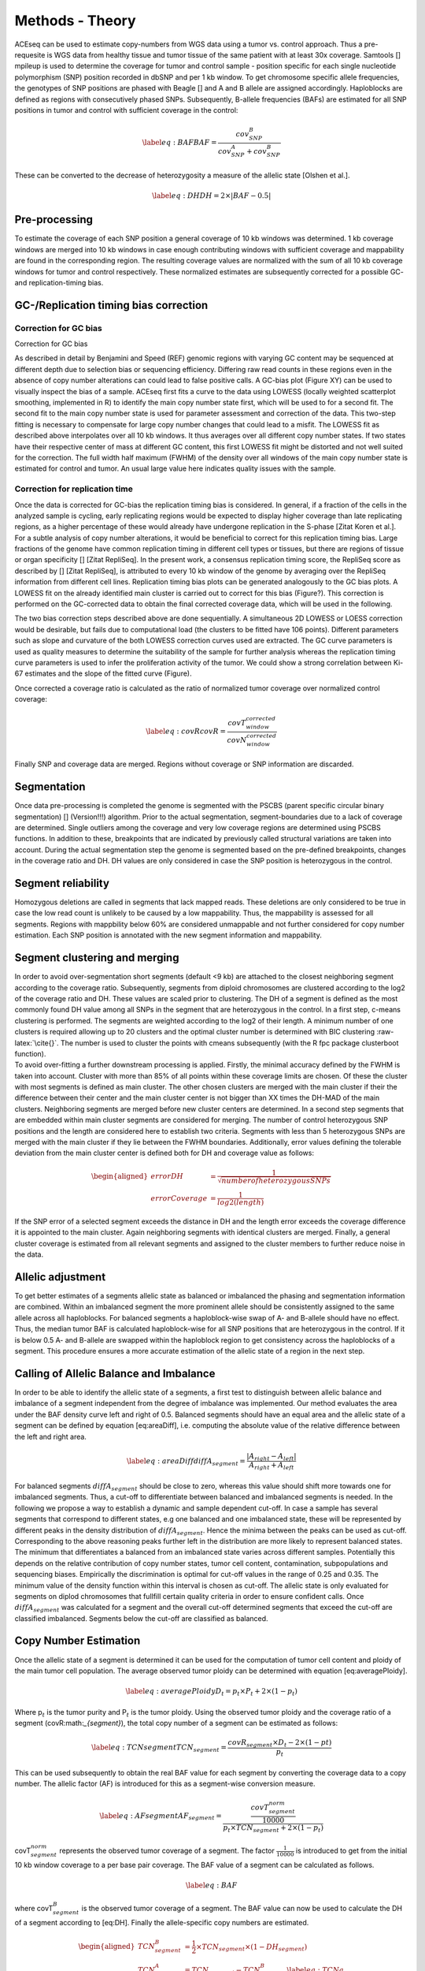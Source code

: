 Methods - Theory
================


| ACEseq can be used to estimate copy-numbers from WGS data using a tumor vs. control approach. Thus a pre-requesite is WGS data from healthy tissue and tumor tissue of the same patient with at least 30x coverage. Samtools [] mpileup is used to determine the coverage for tumor and control sample - position specific for each single nucleotide polymorphism (SNP) position recorded in dbSNP and per 1 kb window. To get chromosome specific allele frequencies, the genotypes of SNP positions are phased with Beagle [] and A and B allele are assigned accordingly. Haploblocks are defined as regions with consecutively phased SNPs. Subsequently, B-allele frequencies (BAFs) are estimated for all SNP positions in tumor and control with sufficient coverage in the control: 

  .. math::
     \label{eq:BAF}
     BAF=\frac{cov^{B}_{SNP}}{cov^{A}_{SNP}+cov^{B}_{SNP}}

| These can be converted to the decrease of heterozygosity a measure of
  the allelic state [Olshen et al.]. 

  .. math::

     \label{eq:DH}
     DH=2\times \vert BAF-0.5\vert

Pre-processing
--------------

| To estimate the coverage of each SNP position a general coverage of 10 kb windows was determined. 1 kb coverage windows are merged into 10 kb windows in case enough contributing windows with sufficient coverage and mappability are found in the corresponding region. The resulting coverage values are normalized with the sum of all 10 kb coverage windows for tumor and control respectively. These normalized estimates are subsequently corrected for a possible GC- and replication-timing bias. 

GC-/Replication timing bias correction
--------------------------------------

Correction for GC bias
~~~~~~~~~~~~~~~~~~~~~~

| Correction for GC bias

As described in detail by Benjamini and Speed (REF) genomic regions with varying GC content may be sequenced at different depth due to selection bias or sequencing efficiency. Differing raw read counts in these regions even in the absence of copy number alterations can could lead to false positive calls.
A GC-bias plot (Figure XY) can be used to visually inspect the bias of a sample. ACEseq first fits a curve to the data using LOWESS (locally weighted scatterplot smoothing, implemented in R) to identify the main copy number state first, which will be used to for a second fit. The second fit to the main copy number state is used for parameter assessment and correction of the data. This two-step fitting is necessary to compensate for large copy number changes that could lead to a misfit. The LOWESS fit as described above interpolates over all 10 kb windows. It thus averages over all different copy number states. If two states have their respective center of mass at different GC content, this first LOWESS fit might be distorted and not well suited for the correction. The full width half maximum (FWHM) of the density over all windows of the main copy number state is estimated for control and tumor. An usual large value here indicates quality issues with the sample.

 
Correction for replication time
~~~~~~~~~~~~~~~~~~~~~~~~~~~~~~~

| Once the data is corrected for GC-bias the replication timing bias is considered. In general, if a fraction of the cells in the analyzed sample is cycling, early replicating regions would be expected to display higher coverage than late replicating regions, as a higher percentage of these would already have undergone replication in the S-phase [Zitat Koren et al.]. For a subtle analysis of copy number alterations, it would be beneficial to correct for this replication timing bias. Large fractions of the genome have common replication timing in different cell types or tissues, but there are regions of tissue or organ specificity [] [Zitat RepliSeq]. In the present work, a consensus replication timing score, the RepliSeq score as described by [] [Zitat RepliSeq], is attributed to every 10 kb window of the genome by averaging over the RepliSeq information from different cell lines. Replication timing bias plots can be generated analogously to the GC bias plots. A LOWESS fit on the already identified main cluster is carried out to correct for this bias (Figure?). This correction is performed on the GC-corrected data to obtain the final corrected coverage data, which will be used in the following.

The two bias correction steps described above are done sequentially. A simultaneous 2D LOWESS or LOESS correction would be desirable, but fails due to computational load (the clusters to be fitted have 106 points). Different parameters such as slope and curvature of the both LOWESS correction curves used are extracted. The GC curve parameters is used as quality measures to determine the suitability of the sample for further analysis whereas the replication timing curve parameters is used to infer the proliferation activity of the tumor. We could show a strong correlation between Ki-67 estimates and the slope of the fitted curve (Figure).
 
| Once corrected a coverage ratio is calculated as the ratio of normalized tumor coverage over normalized control coverage:

.. math::
   \label{eq:covR}
   covR=\frac{ covT^{corrected}_{window} }{ covN^{corrected}_{window} }

| Finally SNP and coverage data are merged.  Regions without coverage or SNP information are discarded. 

Segmentation
------------

| Once data pre-processing is completed the genome is segmented with the PSCBS (parent specific circular binary segmentation) [] (Version!!!) algorithm. Prior to the actual segmentation, segment-boundaries due to a lack of coverage are determined. Single outliers among the coverage and very low coverage regions are determined using PSCBS functions. In addition to these, breakpoints that are indicated by previously called structural variations are taken into account. During the actual segmentation step the genome is segmented based on the pre-defined breakpoints, changes in the coverage ratio and DH. DH values are only considered in case the SNP position is heterozygous in the control. 

Segment reliability
-------------------
| Homozygous deletions are called in segments that lack mapped reads. These deletions are only considered to be true in case the low read count is unlikely to be caused by a low mappability. Thus, the mappability is assessed for all segments. Regions with mappbility below 60% are considered unmappable and not further considered for copy number estimation. Each SNP position is annotated with the new segment information and mappability. 


Segment clustering and merging
------------------------------

| In order to avoid over-segmentation short segments (default <9 kb) are
  attached to the closest neighboring segment according to the coverage
  ratio. Subsequently, segments from diploid chromosomes are clustered
  according to the log2 of the coverage ratio and DH. These values are
  scaled prior to clustering. The DH of a segment is defined as the most
  commonly found DH value among all SNPs in the segment that are
  heterozygous in the control. In a first step, c-means clustering is
  performed. The segments are weighted according to the log2 of their
  length. A minimum number of one clusters is required allowing up to 20
  clusters and the optimal cluster number is determined with BIC
  clustering :raw-latex:`\cite{}`. The number is used to cluster the
  points with cmeans subsequently (with the R fpc package clusterboot
  function).

| To avoid over-fitting a further downstream processing is applied.
  Firstly, the minimal accuracy defined by the FWHM is taken into
  account. Cluster with more than 85% of all points within these
  coverage limits are chosen. Of these the cluster with most segments is
  defined as main cluster. The other chosen clusters are merged with the
  main cluster if their the difference between their center and the main
  cluster center is not bigger than XX times the DH-MAD of the main
  clusters. Neighboring segments are merged before new cluster centers
  are determined. In a second step segments that are embedded within
  main cluster segments are considered for merging. The number of
  control heterozygous SNP positions and the length are considered here
  to establish two criteria. Segments with less than 5 heterozygous SNPs
  are merged with the main cluster if they lie between the FWHM
  boundaries. Additionally, error values defining the tolerable
  deviation from the main cluster center is defined both for DH and
  coverage value as follows:

  .. math::
     \begin{aligned}
     errorDH         & =\frac{1}{\sqrt{ number of heterozygous SNPs} } \\
     errorCoverage   & =\frac{1}{log2(length)  }
     \end{aligned}

| If the SNP error of a selected segment exceeds the distance in DH and
  the length error exceeds the coverage difference it is appointed to
  the main cluster. Again neighboring segments with identical clusters
  are merged. Finally, a general cluster coverage is estimated from all
  relevant segments and assigned to the cluster members to further
  reduce noise in the data.

Allelic adjustment
------------------

| To get better estimates of a segments allelic state as balanced or
  imbalanced the phasing and segmentation information are combined. Within
  an imbalanced segment the more prominent allele should be consistently
  assigned to the same allele across all haploblocks. For balanced
  segments a haploblock-wise swap of A- and B-allele should have no
  effect. Thus, the median tumor BAF is calculated haploblock-wise for all
  SNP positions that are heterozygous in the control. If it is below 0.5
  A- and B-allele are swapped within the haploblock region to get
  consistency across the haploblocks of a segment. This procedure ensures
  a more accurate estimation of the allelic state of a region in the next
  step.

Calling of Allelic Balance and Imbalance
----------------------------------------

| In order to be able to identify the allelic state of a segments, a first
  test to distinguish between allelic balance and imbalance of a segment
  independent from the degree of imbalance was implemented. Our method
  evaluates the area under the BAF density curve left and right of 0.5.
  Balanced segments should have an equal area and the allelic state of a
  segment can be defined by equation [eq:areaDiff], i.e. computing the
  absolute value of the relative difference between the left and right
  area.

  .. math::
   \label{eq:areaDiff}
   diffA_{segment} = \frac{\vert A_{right} - A_{left} \vert } {A_{right} + A_{left}}

| For balanced segments :math:`diffA_{segment}` should be close to zero,
  whereas this value should shift more towards one for imbalanced
  segments. Thus, a cut-off to differentiate between balanced and
  imbalanced segments is needed. In the following we propose a way to
  establish a dynamic and sample dependent cut-off. In case a sample has
  several segments that correspond to different states, e.g one balanced
  and one imbalanced state, these will be represented by different peaks
  in the density distribution of :math:`diffA_{segment}`. Hence the minima
  between the peaks can be used as cut-off. Corresponding to the above
  reasoning peaks further left in the distribution are more likely to
  represent balanced states. The minimum that differentiates a balanced
  from an imbalanced state varies across different samples. Potentially
  this depends on the relative contribution of copy number states, tumor
  cell content, contamination, subpopulations and sequencing biases.
  Empirically the discrimination is optimal for cut-off values in the
  range of 0.25 and 0.35. The minimum value of the density function within
  this interval is chosen as cut-off. The allelic state is only evaluated
  for segments on diplod chromosomes that fullfill certain quality
  criteria in order to ensure confident calls. Once
  :math:`diffA_{segment}` was calculated for a segment and the overall
  cut-off determined segments that exceed the cut-off are classified
  imbalanced. Segments below the cut-off are classified as balanced.

Copy Number Estimation
----------------------

| Once the allelic state of a segment is determined it can be used for
  the computation of tumor cell content and ploidy of the main tumor
  cell population. The average observed tumor ploidy can be determined
  with equation [eq:averagePloidy].

  .. math::
     \label{eq:averagePloidy}
     D_{t} = p_{t} \times P_{t} + 2 \times (1- p_{t})

| Where p\ :math:`_{t}` is the tumor purity and P\ :math:`_{t}` is the
  tumor ploidy. Using the observed tumor ploidy and the coverage ratio of
  a segment (covR:math:`_{segment}`), the total copy number of a segment
  can be estimated as follows:

  .. math::
   \label{eq:TCNsegment}
   TCN_{segment} = \frac{covR_{segment} \times D_{t} - 2 \times (1-p{t}) }{p_{t}}

| This can be used subsequently to obtain the real BAF value for each
  segment by converting the coverage data to a copy number. The allelic
  factor (AF) is introduced for this as a segment-wise conversion measure.

  .. math::
    \label{eq:AFsegment}
    AF_{segment} = \frac{ \frac{ covT_{segment}^{norm} }{10000} }{p_{t} \times TCN_{segment} + 2 \times (1-p_{t} ) }

| covT\ :math:`_{segment}^{norm}` represents the observed tumor coverage
  of a segment. The factor :math:`\frac{1}{10000}` is introduced to get
  from the initial 10 kb window coverage to a per base pair coverage. The
  BAF value of a segment can be calculated as follows.

  .. math:: \label{eq:BAF}

| where covT\ :math:`_{segment}^B` is the observed tumor coverage of a
  segment. The BAF value can now be used to calculate the DH of a segment
  according to [eq:DH]. Finally the allele-specific copy numbers are
  estimated.

  .. math::

   \begin{aligned}
   TCN_{segment}^B     & =  \frac{1}{2} \times TCN_{segment}  \times (1- DH_{segment}) \\
   TCN_{segment}^A     & =  TCN_{segment} - TCN_{segment}^B \label{eq:TCNa}
   \end{aligned}

Purity and ploidy estimation
----------------------------

| To obtain actual copy numbers for each segment ploidy and tumor cell
  content of the tumor sample have to be inferred from the data.
  Information about the allelic state of a segment is combined with TCN,
  DH and allele-specific copy numbers calculations. The combination of
  ploidy and tumor cell content that can explain the observed data the
  best is to be found. Possible ploidies in the range from 1 to 6.5 in
  steps of 0.1 and possible tumor cell content from 30% to 100% in steps
  of 1% are tested. The evaluation is done based on the distance of all
  segments from their next plausible copy number state. Imbalanced
  segments are fitted to a positive integer value.

  .. math::
   \begin{aligned}
   distance_{tcn\_imbalanced} & = abs( TCN_{segment} - round(TCN_{segment}) )
   \end{aligned}

| In addition the allele specific copy number is estimated according to
  equation [eq:TCNb] and [eq:TCNa]. For each allele a distance is defined
  accordingly:

  .. math::
   \begin{aligned}
   distance_{tcn\_a\_imbalanced} & = abs( TCN^{A}_{segment} - round(TCN^{A}_{segment}) ) \\
   distance_{tcn\_b\_imbalanced} & = abs( TCN^{B}_{segment} - round(TCN^{B}_{segment}) ) 
   \end{aligned}

| The total distance as quality measure of a fit is defined as the sum of
  the distances.

  .. math::
   \label{eq:totalDistImbalanced}
   distance_{segment\_imbalanced}= distance_{tcn\_imbalanced} + distance_{tcn\_a\_imbalanced} +distance_{tcn\_b\_imbalanced}

| Balanced segments can only be fitted to even total copy numbers. The
  distance is defined as follows:

  .. math::
     \begin{aligned}
     \label{eq:distTCNBalanced}
     distance_{tcn\_balanced} = \frac{TCN_{segment}}{2} - floor(\frac{TCN_{segment} }{2})\\
     ?identical to\\
     distance_{tcn\_balanced} = abs(\frac{TCN_{segment}}{2} - round(\frac{TCN_{segment} }{2}) ) \times 2
     \end{aligned}

| As both alleles are expected to be present in equal numbers the
  allele specific copy number as well as the total distance can be
  derived.

  .. math::
     \begin{aligned}
     distance_{tcn\_a\_balanced} & = distance_{tcn\_b\_balanced}  = \frac {distance_{tcn\_balanced} } {2}  \\
     distance_{segment\_balanced} & =  distance_{tcn\_balanced} + distance_{tcn\_a\_balanced} + distance_{tcn\_b\_balanced} \\
     & = 2 \times distance_{tcn\_balanced}  
     \end{aligned}

| For each ploidy and tumor cell content combination a mean distance is
  defined by using the segment length as weights:

  .. math::
    meanDist(p_t, P_t) = \frac{\sum_{1:N_{segments}}^{i}(distance_{segment_i} * length_{segment_i})} {\sum_{1:N_{segments}}^{i}{length_{segment_i}}}

| All segments on diploid chromosomes that exceed a pre-set length and contain a sufficient amount of heterozygous SNP positions are used for the estimation. The smaller the distance the more likely a combination is chosen as final solution. Combinations of ploidy and tumor cell content that lead to negative copy numbers or exceed the DH limits are excluded as solution and used to set a minimum limit.
 
Final output
~~~~~~~~~~~~~~~~~~~~~~~~~~~~

Once the optimal ploidy and tumor cell content combinations are found
the TCN and allele-specific CN will be estimated for all segments in the
genome and classified (gain, loss, copy-neutral LOH, loss LOH, gain LOH,
sub). If a segments TCN is further than 0.3 away from an integer value
it is assumed to originate from subpopulations in the tumor sample that
lead to gains or losses in part of the tumor cell population.
